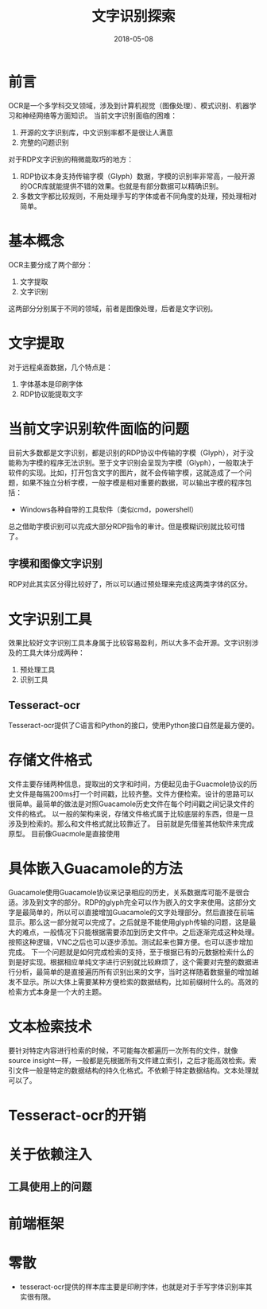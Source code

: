 #+TITLE: 文字识别探索
#+DATE: 2018-05-08
#+LAYOUT: post
#+TAGS: OCR
#+CATEGORIES: OCR

* 前言
  OCR是一个多学科交叉领域，涉及到计算机视觉（图像处理）、模式识别、机器学习和神经网络等方面知识。
  当前文字识别面临的困难：
  1) 开源的文字识别库，中文识别率都不是很让人满意
  2) 完整的问题识别
  
  对于RDP文字识别的稍微能取巧的地方：
  1) RDP协议本身支持传输字模（Glyph）数据，字模的识别率非常高，一般开源的OCR库就能提供不错的效果。也就是有部分数据可以精确识别。
  2) 多数文字都比较规则，不用处理手写的字体或者不同角度的处理，预处理相对简单。
* 基本概念
  OCR主要分成了两个部分：
  1) 文字提取
  2) 文字识别
  
  这两部分分别属于不同的领域，前者是图像处理，后者是文字识别。
* 文字提取
  对于远程桌面数据，几个特点是：
  1) 字体基本是印刷字体
  2) RDP协议能提取文字
* 当前文字识别软件面临的问题
  目前大多数都是文字识别，都是识别的RDP协议中传输的字模（Glyph），对于没能称为字模的程序无法识别。至于文字识别会呈现为字模（Glyph），一般取决于软件的实现。比如，打开包含文字的图片，就不会传输字模，这就造成了一个问题，如果不独立分析字模，一般字模是相对重要的数据，可以输出字模的程序包括：
  - Windows各种自带的工具软件（类似cmd，powershell）
  总之借助字模识别可以完成大部分RDP指令的审计。但是模糊识别就比较可惜了。
** 字模和图像文字识别
   RDP对此其实区分得比较好了，所以可以通过预处理来完成这两类字体的区分。
* 文字识别工具
  效果比较好文字识别工具本身属于比较容易盈利，所以大多不会开源。文字识别涉及的工具大体分成两种：
  1) 预处理工具 
  2) 识别工具
** Tesseract-ocr
   Tesseract-ocr提供了C语言和Python的接口，使用Python接口自然是最方便的。
* 存储文件格式
  文件主要存储两种信息，提取出的文字和时间，方便起见由于Guacmole协议的历史文件是每隔200ms打一个时间戳，比较齐整。文件方便检索。设计的思路可以很简单。最简单的做法是对照Guacamole历史文件在每个时间戳之间记录文件的文件的格式。
  以一般的架构来说，存储文件格式属于比较底层的东西，但是一旦涉及到检索的。那么和文件格式就比较靠近了。
  目前就是先借鉴其他软件来完成原型。
  目前像Guacmole是直接使用
  
* 具体嵌入Guacamole的方法
  Guacamole使用Guacamole协议来记录相应的历史，关系数据库可能不是很合适。涉及到文字的部分。RDP的glyph完全可以作为嵌入的文字来使用。这部分文字是最简单的，所以可以直接增加Guacamole的文字处理部分。然后直接在前端显示。那么这一部分就可以完成了。之后就是不能使用glyph传输的问题，这是最大的难点，一般情况下只能根据需要添加到历史文件中。之后逐渐完成这种处理。按照这种逻辑，VNC之后也可以逐步添加。测试起来也算方便。也可以逐步增加完成。
  下一个问题就是如何完成检索的支持，至于根据已有的元数据检索什么的到是好实现。根据相应单纯文字进行识别就比较麻烦了，这个需要对完整的数据进行分析，最简单的是直接遍历所有识别出来的文字，当时这样随着数据量的增加越发不显示。所以大体上需要某种方便检索的数据结构，比如前缀树什么的。高效的检索方式本身是一个大的主题。
* 文本检索技术
  要针对特定内容进行检索的时候，不可能每次都遍历一次所有的文件，就像source insight一样，一般都是先根据所有文件建立索引，之后才能高效检索。索引文件一般是特定的数据结构的持久化格式。不依赖于特定数据结构。文本处理就可以了。
* Tesseract-ocr的开销
  
* 关于依赖注入
** 工具使用上的问题
* 前端框架
* 零散
  - tesseract-ocr提供的样本库主要是印刷字体，也就是对于手写字体识别率其实很有限。

  
